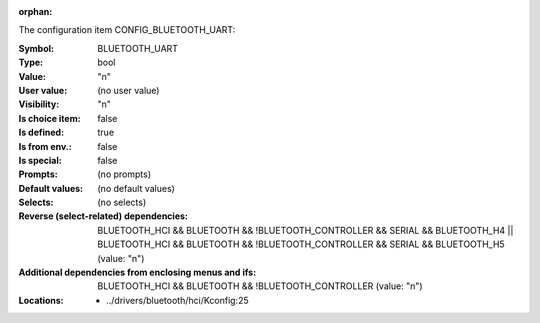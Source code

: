 :orphan:

.. title:: BLUETOOTH_UART

.. option:: CONFIG_BLUETOOTH_UART:
.. _CONFIG_BLUETOOTH_UART:

The configuration item CONFIG_BLUETOOTH_UART:

:Symbol:           BLUETOOTH_UART
:Type:             bool
:Value:            "n"
:User value:       (no user value)
:Visibility:       "n"
:Is choice item:   false
:Is defined:       true
:Is from env.:     false
:Is special:       false
:Prompts:
 (no prompts)
:Default values:
 (no default values)
:Selects:
 (no selects)
:Reverse (select-related) dependencies:
 BLUETOOTH_HCI && BLUETOOTH && !BLUETOOTH_CONTROLLER && SERIAL && BLUETOOTH_H4 || BLUETOOTH_HCI && BLUETOOTH && !BLUETOOTH_CONTROLLER && SERIAL && BLUETOOTH_H5 (value: "n")
:Additional dependencies from enclosing menus and ifs:
 BLUETOOTH_HCI && BLUETOOTH && !BLUETOOTH_CONTROLLER (value: "n")
:Locations:
 * ../drivers/bluetooth/hci/Kconfig:25